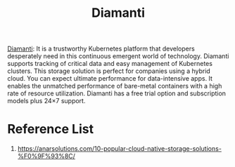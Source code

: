 :PROPERTIES:
:ID:       7517b87e-b22f-407a-b4ec-679bfb1534b5
:END:
#+title: Diamanti
#+filetags:  

[[https://diamanti.com/#][Diamanti]]: It is a trustworthy Kubernetes platform that developers desperately need in this continuous emergent world of technology. Diamanti supports tracking of critical data and easy management of Kubernetes clusters. This storage solution is perfect for companies using a hybrid cloud. You can expect ultimate performance for data-intensive apps. It enables the unmatched performance of bare-metal containers with a high rate of resource utilization. Diamanti has a free trial option and subscription models plus 24×7 support.

* Reference List
1. https://anarsolutions.com/10-popular-cloud-native-storage-solutions-%F0%9F%93%8C/
